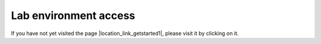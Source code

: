 Lab environment access
^^^^^^^^^^^^^^^^^^^^^^

If you have not yet visited the page |location_link_getstarted1|, please visit it by clicking on it.

.. |location_link_getstarted1| raw:: html

   <a href="/training/community/big-iq-cloud-edition/html/startup.html" target="_blank">Getting Started</a>
